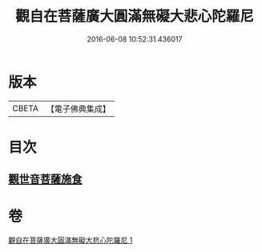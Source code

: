 #+TITLE: 觀自在菩薩廣大圓滿無礙大悲心陀羅尼 
#+DATE: 2016-06-08 10:52:31.436017

* 版本
 |     CBETA|【電子佛典集成】|

* 目次
** [[file:KR6j0323_001.txt::001-0498b15][觀世音菩薩施食]]

* 卷
[[file:KR6j0323_001.txt][觀自在菩薩廣大圓滿無礙大悲心陀羅尼 1]]

